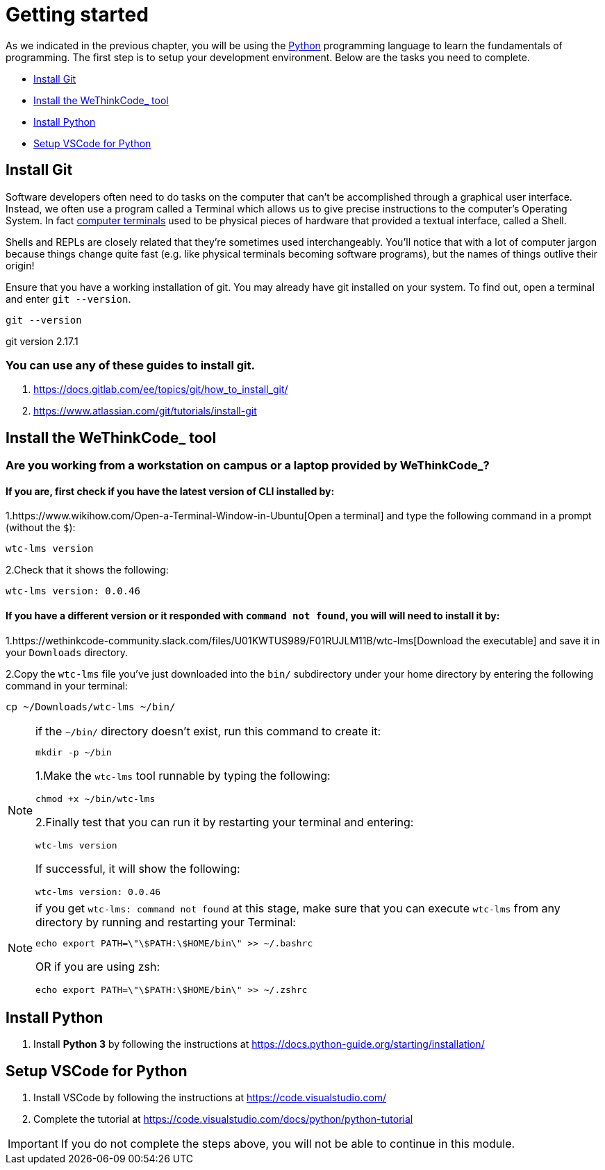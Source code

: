 


= Getting started

As we indicated in the previous chapter, you will be using the https://www.python.org[Python] programming language to learn the fundamentals of programming. The first step is to setup your development environment. Below are the tasks you need to complete.

* <<Install Git>>
* <<Install the WeThinkCode_ tool>>
* <<Install Python>>
* <<Setup VSCode for Python>>

== Install Git

Software developers often need to do tasks on the computer that can't be accomplished through a graphical user interface.
Instead, we often use a program called a Terminal which allows us to give precise instructions to the computer's Operating System.
In fact https://en.wikipedia.org/wiki/Computer_terminal[computer terminals] used to be physical pieces of hardware that provided a textual interface, called a Shell.

Shells and REPLs are closely related that they're sometimes used interchangeably. You'll notice that with a lot of computer jargon because things change quite fast (e.g. like physical terminals
becoming software programs), but the names of things outlive their origin!

Ensure that you have a working installation of git.  You may already have git installed on your system.  To find out, open a terminal and enter ```git --version```.

[source,bash]
----
git --version
----
git version 2.17.1

=== You can use any of these guides to install git.
. https://docs.gitlab.com/ee/topics/git/how_to_install_git/
. https://www.atlassian.com/git/tutorials/install-git



== Install the WeThinkCode_ tool

=== Are you working from a workstation on campus or a laptop provided by WeThinkCode_?

==== If you are, first check if you have the latest version of CLI installed by:

1.https://www.wikihow.com/Open-a-Terminal-Window-in-Ubuntu[Open a terminal] and type the following command in a prompt (without the `$`):

[source,shell]
----
wtc-lms version
----

2.Check that it shows the following:
[source,shell]
----
wtc-lms version: 0.0.46
----

==== If you have a different version or it responded with `command not found`, you will will need to install it by:

1.https://wethinkcode-community.slack.com/files/U01KWTUS989/F01RUJLM11B/wtc-lms[Download the executable] and save it in your `Downloads` directory.

2.Copy the `wtc-lms` file you've just downloaded into the `bin/` subdirectory under your home directory by entering the following command in your terminal:

[source,shell]
----
cp ~/Downloads/wtc-lms ~/bin/
----

[NOTE] 
.if the `~/bin/` directory doesn't exist, run this command to create it:
====
[source,shell]
----
mkdir -p ~/bin
----

1.Make the `wtc-lms` tool runnable by typing the following:

[source,shell]
----
chmod +x ~/bin/wtc-lms
----

2.Finally test that you can run it by restarting your terminal and entering:

[source,shell]
----
wtc-lms version
----

If successful, it will show the following:

[source,shell]
----
wtc-lms version: 0.0.46
----
====

[NOTE] 
.if you get `wtc-lms: command not found` at this stage, make sure that you can execute `wtc-lms` from any directory by running and restarting your Terminal:
====
[source,shell]
----
echo export PATH=\"\$PATH:\$HOME/bin\" >> ~/.bashrc
----

OR if you are using zsh:

[source,shell]
----
echo export PATH=\"\$PATH:\$HOME/bin\" >> ~/.zshrc
----

====

== Install Python
 
. Install *Python 3* by following the instructions at https://docs.python-guide.org/starting/installation/

== Setup VSCode for Python

. Install VSCode by following the instructions at https://code.visualstudio.com/
. Complete the tutorial at https://code.visualstudio.com/docs/python/python-tutorial

IMPORTANT: If you do not complete the steps above, you will not be able to continue in this module.

